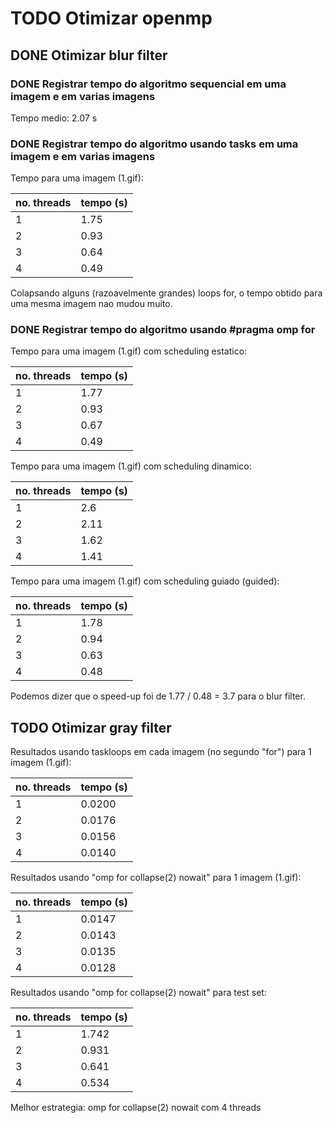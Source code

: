 * TODO Otimizar openmp
** DONE Otimizar blur filter
*** DONE Registrar tempo do algoritmo sequencial em uma imagem e em varias imagens
    CLOSED: [2019-02-27 mer. 00:26]
    Tempo medio: 2.07 s

*** DONE Registrar tempo do algoritmo usando tasks em uma imagem e em varias imagens
Tempo para uma imagem (1.gif):
| no. threads | tempo (s) |
|-------------+-----------|
| 1           | 1.75      |
| 2           | 0.93      |
| 3           | 0.64      |
| 4           | 0.49      |

Colapsando alguns (razoavelmente grandes) loops for, o tempo obtido para uma mesma imagem
nao mudou muito.

*** DONE Registrar tempo do algoritmo usando #pragma omp for
Tempo para uma imagem (1.gif) com scheduling estatico:
| no. threads | tempo (s) |
|-------------+-----------|
| 1           | 1.77      |
| 2           | 0.93      |
| 3           | 0.67      |
| 4           | 0.49      |

Tempo para uma imagem (1.gif) com scheduling dinamico:
| no. threads | tempo (s) |
|-------------+-----------|
|           1 |       2.6 |
|           2 |      2.11 |
|           3 |      1.62 |
|           4 |      1.41 |

Tempo para uma imagem (1.gif) com scheduling guiado (guided):
| no. threads | tempo (s) |
|-------------+-----------|
|           1 |      1.78 |
|           2 |      0.94 |
|           3 |      0.63 |
|           4 |      0.48 | 
  
Podemos dizer que o speed-up foi de 1.77 / 0.48 = 3.7 para o blur filter.

** TODO Otimizar gray filter

Resultados usando taskloops em cada imagem (no segundo "for") para 1 imagem (1.gif):
| no. threads | tempo (s) |
|-------------+-----------|
|           1 |    0.0200 |
|           2 |    0.0176 |
|           3 |    0.0156 |
|           4 |    0.0140 |

Resultados usando "omp for collapse(2) nowait" para 1 imagem (1.gif):
| no. threads | tempo (s) |
|-------------+-----------|
|           1 |    0.0147 |
|           2 |    0.0143 |
|           3 |    0.0135 |
|           4 |    0.0128 |

Resultados usando "omp for collapse(2) nowait" para test set:
| no. threads | tempo (s) |
|-------------+-----------|
|           1 |     1.742 |
|           2 |     0.931 |
|           3 |     0.641 |
|           4 |     0.534 |

Melhor estrategia: omp for collapse(2) nowait com 4 threads
